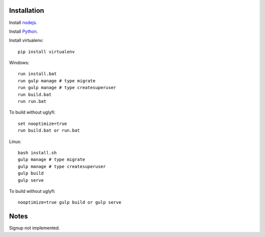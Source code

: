 

Installation
============

Install `nodejs`_.

Install `Python`_.

Install virtualenv: ::
  
  pip install virtualenv

Windows: ::

    run install.bat
    run gulp manage # type migrate
    run gulp manage # type createsuperuser
    run build.bat
    run run.bat

To build without uglyfi: ::

   set nooptimize=true
   run build.bat or run.bat

Linux: ::

    bash install.sh
    gulp manage # type migrate
    gulp manage # type createsuperuser
    gulp build
    gulp serve

To build without uglyfi: ::

    nooptimize=true gulp build or gulp serve
  
Notes
=====

Signup not implemented.

.. _nodejs: https://nodejs.org/
.. _Python: https://www.python.org/
